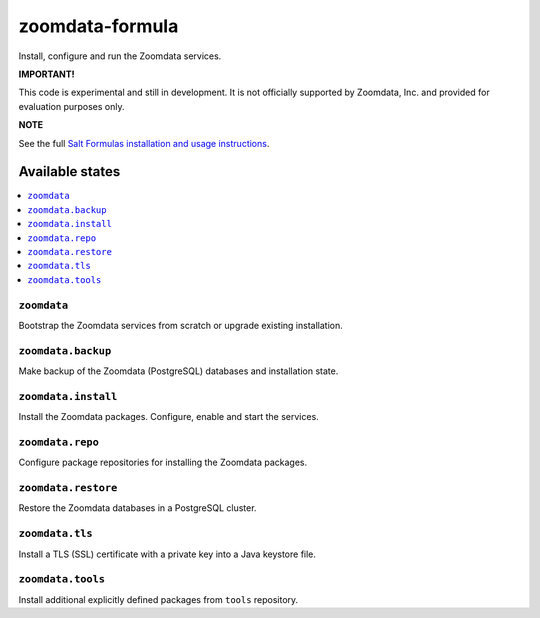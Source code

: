 ================
zoomdata-formula
================

Install, configure and run the Zoomdata services.

**IMPORTANT!**

This code is experimental and still in development. It is not officially
supported by Zoomdata, Inc. and provided for evaluation purposes only.

**NOTE**

See the full `Salt Formulas installation and usage instructions
<https://docs.saltstack.com/en/latest/topics/development/conventions/formulas.html>`_.

Available states
================

.. contents::
    :local:

``zoomdata``
------------

Bootstrap the Zoomdata services from scratch or upgrade existing installation.

``zoomdata.backup``
-------------------

Make backup of the Zoomdata (PostgreSQL) databases and installation state.

``zoomdata.install``
--------------------

Install the Zoomdata packages. Configure, enable and start the services.

``zoomdata.repo``
-----------------

Configure package repositories for installing the Zoomdata packages.

``zoomdata.restore``
--------------------

Restore the Zoomdata databases in a PostgreSQL cluster.

``zoomdata.tls``
----------------

Install a TLS (SSL) certificate with a private key into a Java keystore file.

``zoomdata.tools``
------------------

Install additional explicitly defined packages from ``tools`` repository.
